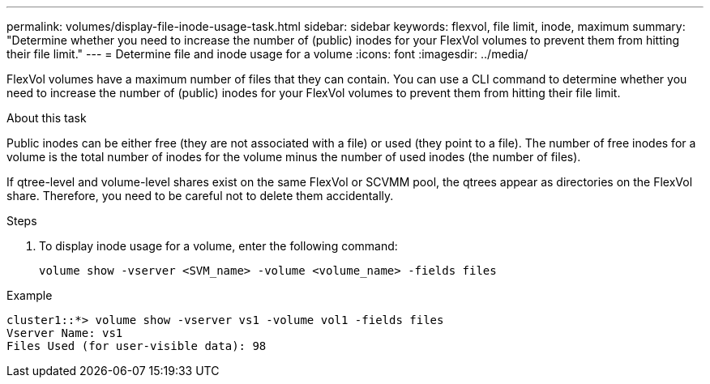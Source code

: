 ---
permalink: volumes/display-file-inode-usage-task.html
sidebar: sidebar
keywords: flexvol, file limit, inode, maximum
summary: "Determine whether you need to increase the number of (public) inodes for your FlexVol volumes to prevent them from hitting their file limit."
---
= Determine file and inode usage for a volume
:icons: font
:imagesdir: ../media/

[.lead]
FlexVol volumes have a maximum number of files that they can contain. You can use a CLI command to determine whether you need to increase the number of (public) inodes for your FlexVol volumes to prevent them from hitting their file limit.

.About this task

Public inodes can be either free (they are not associated with a file) or used (they point to a file). The number of free inodes for a volume is the total number of inodes for the volume minus the number of used inodes (the number of files).

If qtree-level and volume-level shares exist on the same FlexVol or SCVMM pool, the qtrees appear as directories on the FlexVol share. Therefore, you need to be careful not to delete them accidentally.

.Steps

. To display inode usage for a volume, enter the following command:
+
[source, cli]
----
volume show -vserver <SVM_name> -volume <volume_name> -fields files
----

.Example

----
cluster1::*> volume show -vserver vs1 -volume vol1 -fields files
Vserver Name: vs1
Files Used (for user-visible data): 98
----

//2024-7-24 cfq ontapdoc-2120
//2023 Sept 6, Git Issue 1079
